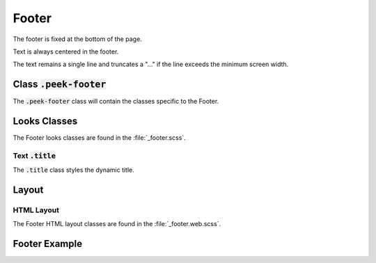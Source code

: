 .. _footer:

======
Footer
======

The footer is fixed at the bottom of the page.

Text is always centered in the footer.

The text remains a single line and truncates a "..." if the line exceeds the minimum
screen width.


Class :code:`.peek-footer`
--------------------------

The :code:`.peek-footer` class will contain the classes specific to the Footer.


Looks Classes
-------------

The Footer looks classes are found in the :file:`_footer.scss`.


Text :code:`.title`
```````````````````

The :code:`.title` class styles the dynamic title.


Layout
------


HTML Layout
```````````

The Footer HTML layout classes are found in the :file:`_footer.web.scss`.


Footer Example
--------------

.. image:: /footer/footer.web.jpg
